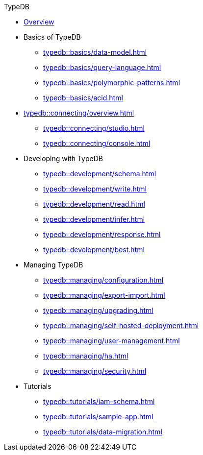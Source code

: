 // TypeDB
.TypeDB
* xref:typedb::overview.adoc[Overview]

* Basics of TypeDB
** xref:typedb::basics/data-model.adoc[]
** xref:typedb::basics/query-language.adoc[]
** xref:typedb::basics/polymorphic-patterns.adoc[]
//** xref:typedb::basics/inference.adoc[]
** xref:typedb::basics/acid.adoc[]

* xref:typedb::connecting/overview.adoc[]
** xref:typedb::connecting/studio.adoc[]
** xref:typedb::connecting/console.adoc[]

* Developing with TypeDB
** xref:typedb::development/schema.adoc[]
** xref:typedb::development/write.adoc[]
** xref:typedb::development/read.adoc[]
** xref:typedb::development/infer.adoc[]
** xref:typedb::development/response.adoc[]
** xref:typedb::development/best.adoc[]
//** xref:typedb::development/api.adoc[]

* Managing TypeDB
** xref:typedb::managing/configuration.adoc[]
** xref:typedb::managing/export-import.adoc[]
** xref:typedb::managing/upgrading.adoc[]
** xref:typedb::managing/self-hosted-deployment.adoc[]
** xref:typedb::managing/user-management.adoc[]
** xref:typedb::managing/ha.adoc[]
** xref:typedb::managing/security.adoc[]

* Tutorials
** xref:typedb::tutorials/iam-schema.adoc[]
** xref:typedb::tutorials/sample-app.adoc[]
** xref:typedb::tutorials/data-migration.adoc[]
//** xref:typedb::tutorials/new-driver-tutorial.adoc[]
